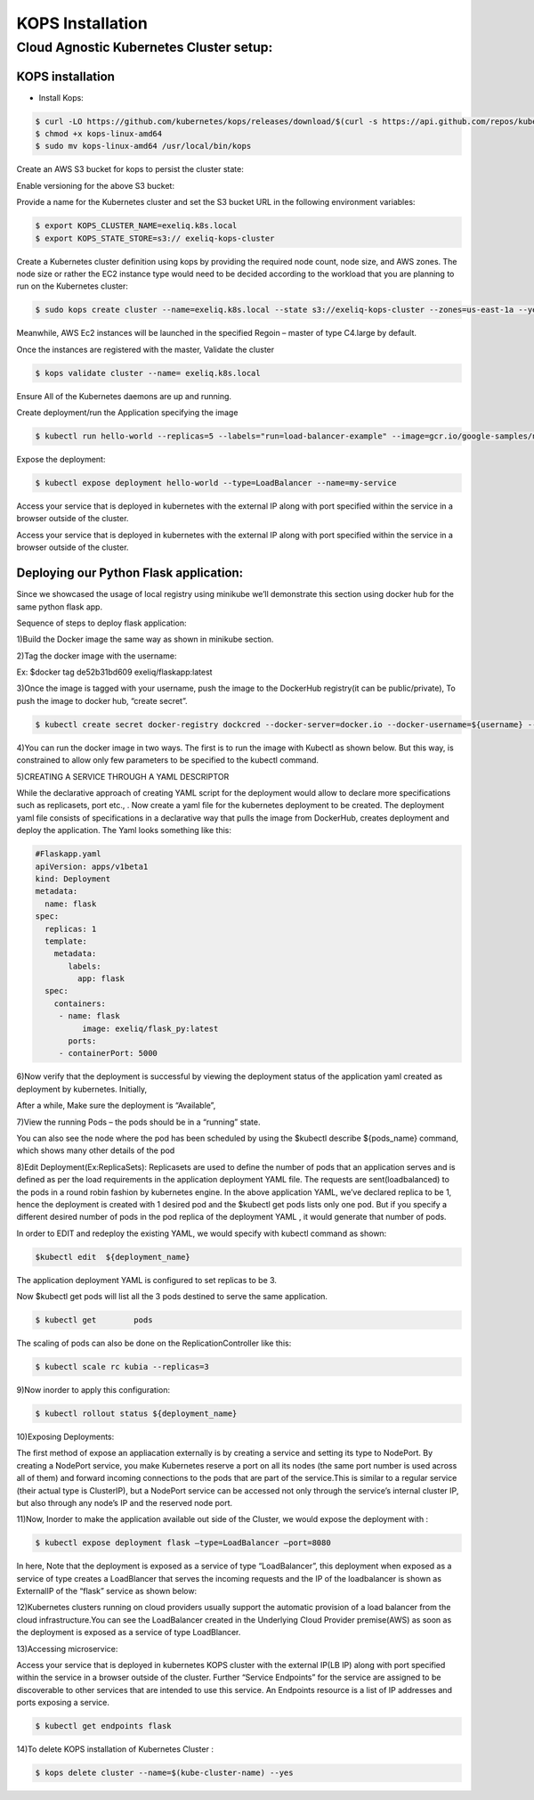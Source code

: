 #######################
KOPS Installation
#######################

Cloud Agnostic Kubernetes Cluster setup:
----------------------------------------

KOPS installation
==================

- Install Kops:

.. code-block:: bash

   $ curl -LO https://github.com/kubernetes/kops/releases/download/$(curl -s https://api.github.com/repos/kubernetes/kops/releases/latest | grep tag_name | cut -d '"' -f 4)/kops-linux-amd64
   $ chmod +x kops-linux-amd64
   $ sudo mv kops-linux-amd64 /usr/local/bin/kops

.. image:: kubeadm/kops1.PNG
   :width: 800px
   :height: 150px
   :alt: alternate text

Create an AWS S3 bucket for kops to persist the cluster state:

.. image:: kubeadm/kops2.PNG
   :width: 800px
   :height: 200px
   :alt: alternate text
   
.. image:: kubeadm/kops3.PNG
   :width: 800px
   :height: 200px
   :alt: alternate text

Enable versioning for the above S3 bucket:
 
.. image:: kubeadm/kops4.PNG
   :width: 800px
   :height: 50px
   :alt: alternate text

Provide a name for the Kubernetes cluster and set the S3 bucket URL in the following environment variables:

.. code-block:: bash

   $ export KOPS_CLUSTER_NAME=exeliq.k8s.local
   $ export KOPS_STATE_STORE=s3:// exeliq-kops-cluster

Create a Kubernetes cluster definition using kops by providing the required node count, node size, and AWS zones. The node size or rather the EC2 instance type would need to be decided according to the workload that you are planning to run on the Kubernetes cluster:

.. code-block:: bash

   $ sudo kops create cluster --name=exeliq.k8s.local --state s3://exeliq-kops-cluster --zones=us-east-1a --yes

.. image:: kubeadm/kops5.PNG
   :width: 800px
   :height: 500px
   :alt: alternate text

Meanwhile, AWS Ec2 instances will be launched in the specified Regoin – master of type C4.large by default.

.. image:: kubeadm/kops6.PNG
   :width: 800px
   :height: 200px
   :alt: alternate text

Once the instances are registered with the master, Validate the cluster

.. code-block:: bash

   $ kops validate cluster --name= exeliq.k8s.local

.. image:: kubeadm/kops7.PNG
   :width: 800px
   :height: 200px
   :alt: alternate text
   
Ensure All of the Kubernetes daemons are up and running.

.. image:: kubeadm/kops8.PNG
   :width: 800px
   :height: 200px
   :alt: alternate text

Create deployment/run the Application specifying the image

.. code-block:: bash

   $ kubectl run hello-world --replicas=5 --labels="run=load-balancer-example" --image=gcr.io/google-samples/node-hello:1.0  --port=8080

.. image:: kubeadm/kops9.PNG
   :width: 800px
   :height: 50px
   :alt: alternate text
   
.. image:: kubeadm/kops10.PNG
   :width: 800px
   :height: 500px
   :alt: alternate text

Expose the deployment:

.. image:: kubeadm/kops11.PNG
   :width: 800px
   :height: 50px
   :alt: alternate text

.. code-block:: bash

   $ kubectl expose deployment hello-world --type=LoadBalancer --name=my-service

.. image:: kubeadm/kops12.PNG
   :width: 800px
   :height: 500px
   :alt: alternate text

.. image:: kubeadm/kops13.PNG
   :width: 800px
   :height: 100px
   :alt: alternate text
   
.. image:: kubeadm/kops15.PNG
   :width: 800px
   :height: 50px
   :alt: alternate text
   
Access your service that is deployed in kubernetes with the external IP along with port specified within the service in a browser outside of the cluster.

.. image:: kubeadm/kops14.PNG
   :width: 800px
   :height: 50px
   :alt: alternate text
   
Access your service that is deployed in kubernetes with the external IP along with port specified within the service in a browser outside of the cluster.


Deploying our Python Flask application:
========================================

Since we showcased the usage of local registry using minikube we’ll demonstrate this section using docker hub for the same python flask app. 

Sequence of steps to deploy flask application:

1)Build the Docker image the same way as shown in minikube section.

2)Tag the docker image with the username: 

Ex: $docker tag de52b31bd609 exeliq/flaskapp:latest

3)Once the image is tagged with your username, push the image to the DockerHub registry(it can be public/private), To push the image to docker hub, “create secret”.

.. code-block:: bash

   $ kubectl create secret docker-registry dockcred --docker-server=docker.io --docker-username=${username} --docker-              password=${password} -—docker-email=${email}
   
4)You can run the docker image in two ways. The first is to run the image with Kubectl as shown below. But this way, is constrained to allow only few parameters to be specified to the kubectl command. 

.. image:: kubeadm/kops16.PNG
   :width: 800px
   :height: 50px
   :alt: alternate text

5)CREATING A SERVICE THROUGH A YAML DESCRIPTOR

While the declarative approach of creating YAML script for the deployment would allow to declare more specifications such as replicasets, port etc., . Now create a yaml file for the kubernetes deployment to be created. The deployment yaml file consists of specifications in a declarative way that pulls the image from DockerHub, creates deployment and deploy the application. The Yaml looks something like this:

.. code-block:: bash

   #Flaskapp.yaml
   apiVersion: apps/v1beta1 
   kind: Deployment
   metadata:
     name: flask
   spec:
     replicas: 1
     template:
       metadata:
          labels:
            app: flask
     spec:
       containers:
        - name: flask
             image: exeliq/flask_py:latest
          ports:
        - containerPort: 5000

6)Now verify that the deployment is successful by viewing the deployment status of the application yaml  created as deployment by kubernetes. 
Initially, 

.. image:: kubeadm/kops17.PNG
   :width: 800px
   :height: 50px
   :alt: alternate text

After a while, Make sure the deployment is “Available”,

.. image:: kubeadm/kops18.PNG
   :width: 800px
   :height: 50px
   :alt: alternate text
   
7)View the running Pods – the pods should be in a “running” state.

.. image:: kubeadm/kops19.PNG
   :width: 800px
   :height: 50px
   :alt: alternate text

You can also see the node where the pod has been scheduled  by using the $kubectl describe ${pods_name} command, which shows many other details of the pod

8)Edit Deployment(Ex:ReplicaSets):
Replicasets are used to define the number of pods that an application serves and is defined as per the load requirements in the application deployment YAML file. The requests are sent(loadbalanced) to the pods in a round robin fashion by kubernetes engine. In the above application YAML, we’ve declared replica to be 1, hence the deployment is created with 1 desired pod and the $kubectl get pods lists only one pod. But if you specify a different desired number of pods in the pod replica of  the deployment YAML , it would generate that number of pods. 

In order to EDIT and redeploy the existing YAML, we would specify with kubectl command as shown:

.. code-block:: bash

   $kubectl edit  ${deployment_name} 
              
.. image:: kubeadm/kops20.PNG
   :width: 800px
   :height: 50px
   :alt: alternate text
   
The application deployment YAML is configured to set replicas to be 3. 
      
.. image:: kubeadm/kops21.PNG
   :width: 800px
   :height: 500px
   :alt: alternate text

Now $kubectl get pods will list all the 3 pods destined to serve the same application.

.. code-block:: bash

   $ kubectl get	pods		
   
.. image:: kubeadm/kops22.PNG
   :width: 800px
   :height: 100px
   :alt: alternate text

The scaling of pods can also be done on the ReplicationController like this:

.. code-block:: bash

   $ kubectl scale rc kubia --replicas=3

9)Now inorder to apply this configuration:

.. code-block:: bash

   $ kubectl rollout status ${deployment_name}

.. image:: kubeadm/kops23.PNG
   :width: 800px
   :height: 50px
   :alt: alternate text

10)Exposing Deployments:

The first method of expose an appliacation  externally is by creating a service and setting its type to NodePort. By creating a NodePort service, you make Kubernetes reserve a port on all its nodes (the same port number is used across all of them) and forward incoming connections to the pods that are part of the service.This is similar to a regular service (their actual type is ClusterIP), but a NodePort service can be accessed not only through the service’s internal cluster IP, but also through any node’s IP and the reserved node port.

11)Now,  Inorder to make the application available out side of the Cluster, we would expose the deployment with :

.. code-block:: bash

    $ kubectl expose deployment flask –type=LoadBalancer –port=8080
    
In here, Note that the deployment is exposed as a service of type “LoadBalancer”, this deployment when exposed as a service of type creates a LoadBlancer that serves the incoming requests and the IP of the loadbalancer is shown as ExternalIP of the “flask” service as shown below:

.. image:: kubeadm/kops24.PNG
   :width: 800px
   :height: 100px
   :alt: alternate text

12)Kubernetes clusters running on cloud providers usually support the automatic provision of a load balancer from the cloud infrastructure.You can see the LoadBalancer created in the Underlying Cloud Provider premise(AWS) as soon as the deployment is exposed as a service of type LoadBlancer.

.. image:: kubeadm/kops25.PNG
   :width: 800px
   :height: 400px
   :alt: alternate text

13)Accessing microservice:

Access your service that is deployed in kubernetes KOPS cluster with the external IP(LB IP) along with port specified within the service in a browser outside of the cluster. Further “Service Endpoints” for the service are assigned to be discoverable to other services that are intended to use this service. An Endpoints resource is a list of IP addresses and ports exposing a service. 
                                            
.. code-block:: bash

   $ kubectl get endpoints flask
   
14)To delete KOPS installation of Kubernetes Cluster :

.. code-block:: bash

   $ kops delete cluster --name=$(kube-cluster-name) --yes
